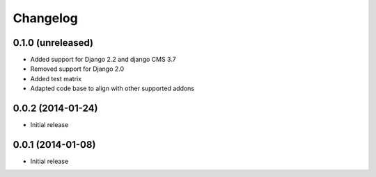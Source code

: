 =========
Changelog
=========


0.1.0 (unreleased)
==================

* Added support for Django 2.2 and django CMS 3.7
* Removed support for Django 2.0
* Added test matrix
* Adapted code base to align with other supported addons


0.0.2 (2014-01-24)
==================

* Initial release


0.0.1 (2014-01-08)
==================

* Initial release
